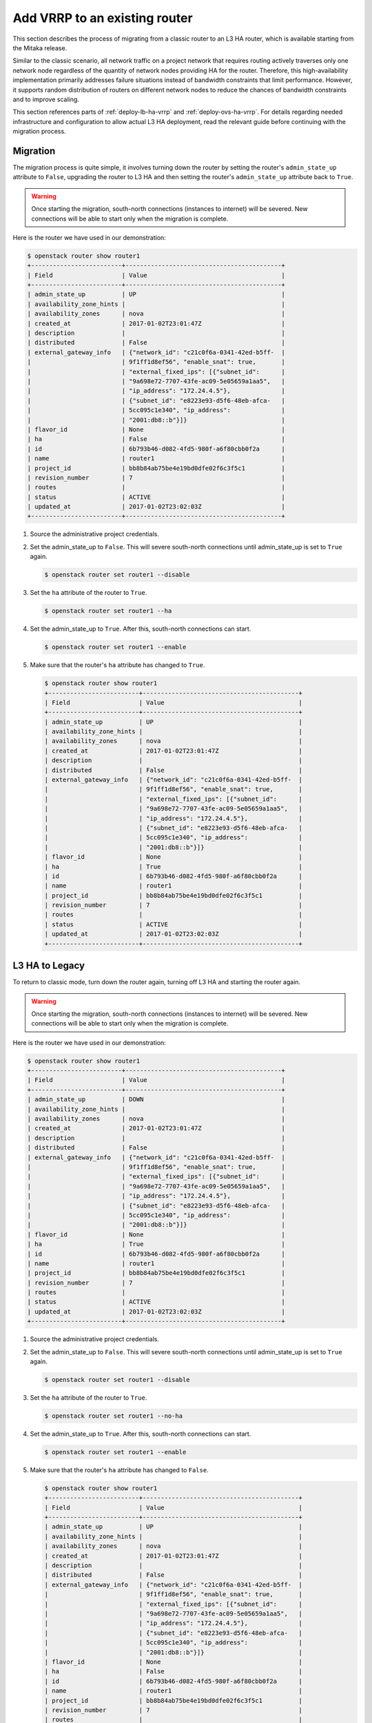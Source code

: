 .. _migration-to-vrrp:

==============================
Add VRRP to an existing router
==============================

This section describes the process of migrating from a classic router to an L3
HA router, which is available starting from the Mitaka release.

Similar to the classic scenario, all network traffic on a project network that
requires routing actively traverses only one network node regardless of the
quantity of network nodes providing HA for the router. Therefore, this
high-availability implementation primarily addresses failure situations instead
of bandwidth constraints that limit performance. However, it supports random
distribution of routers on different network nodes to reduce the chances of
bandwidth constraints and to improve scaling.

This section references parts of :ref:`deploy-lb-ha-vrrp` and
:ref:`deploy-ovs-ha-vrrp`. For details regarding needed infrastructure and
configuration to allow actual L3 HA deployment, read the relevant guide
before continuing with the migration process.

Migration
~~~~~~~~~

The migration process is quite simple, it involves turning down the router by
setting the router's ``admin_state_up`` attribute to ``False``, upgrading the
router to L3 HA and then setting the router's ``admin_state_up`` attribute back
to ``True``.

.. warning::

   Once starting the migration, south-north connections (instances to internet)
   will be severed. New connections will be able to start only when the
   migration is complete.

Here is the router we have used in our demonstration:

.. code-block:: console

   $ openstack router show router1
   +-------------------------+-------------------------------------------+
   | Field                   | Value                                     |
   +-------------------------+-------------------------------------------+
   | admin_state_up          | UP                                        |
   | availability_zone_hints |                                           |
   | availability_zones      | nova                                      |
   | created_at              | 2017-01-02T23:01:47Z                      |
   | description             |                                           |
   | distributed             | False                                     |
   | external_gateway_info   | {"network_id": "c21c0f6a-0341-42ed-b5ff-  |
   |                         | 9f1ff1d8ef56", "enable_snat": true,       |
   |                         | "external_fixed_ips": [{"subnet_id":      |
   |                         | "9a698e72-7707-43fe-ac09-5e05659a1aa5",   |
   |                         | "ip_address": "172.24.4.5"},              |
   |                         | {"subnet_id": "e8223e93-d5f6-48eb-afca-   |
   |                         | 5cc095c1e340", "ip_address":              |
   |                         | "2001:db8::b"}]}                          |
   | flavor_id               | None                                      |
   | ha                      | False                                     |
   | id                      | 6b793b46-d082-4fd5-980f-a6f80cbb0f2a      |
   | name                    | router1                                   |
   | project_id              | bb8b84ab75be4e19bd0dfe02f6c3f5c1          |
   | revision_number         | 7                                         |
   | routes                  |                                           |
   | status                  | ACTIVE                                    |
   | updated_at              | 2017-01-02T23:02:03Z                      |
   +-------------------------+-------------------------------------------+

#. Source the administrative project credentials.
#. Set the admin_state_up to ``False``. This will severe south-north
   connections until admin_state_up is set to ``True`` again.

   .. code-block:: console

      $ openstack router set router1 --disable

#. Set the ``ha`` attribute of the router to ``True``.

   .. code-block:: console

      $ openstack router set router1 --ha

#. Set the admin_state_up to ``True``.
   After this, south-north connections can start.

   .. code-block:: console

      $ openstack router set router1 --enable

#. Make sure that the router's ``ha`` attribute has changed to ``True``.

   .. code-block:: console

      $ openstack router show router1
      +-------------------------+-------------------------------------------+
      | Field                   | Value                                     |
      +-------------------------+-------------------------------------------+
      | admin_state_up          | UP                                        |
      | availability_zone_hints |                                           |
      | availability_zones      | nova                                      |
      | created_at              | 2017-01-02T23:01:47Z                      |
      | description             |                                           |
      | distributed             | False                                     |
      | external_gateway_info   | {"network_id": "c21c0f6a-0341-42ed-b5ff-  |
      |                         | 9f1ff1d8ef56", "enable_snat": true,       |
      |                         | "external_fixed_ips": [{"subnet_id":      |
      |                         | "9a698e72-7707-43fe-ac09-5e05659a1aa5",   |
      |                         | "ip_address": "172.24.4.5"},              |
      |                         | {"subnet_id": "e8223e93-d5f6-48eb-afca-   |
      |                         | 5cc095c1e340", "ip_address":              |
      |                         | "2001:db8::b"}]}                          |
      | flavor_id               | None                                      |
      | ha                      | True                                      |
      | id                      | 6b793b46-d082-4fd5-980f-a6f80cbb0f2a      |
      | name                    | router1                                   |
      | project_id              | bb8b84ab75be4e19bd0dfe02f6c3f5c1          |
      | revision_number         | 7                                         |
      | routes                  |                                           |
      | status                  | ACTIVE                                    |
      | updated_at              | 2017-01-02T23:02:03Z                      |
      +-------------------------+-------------------------------------------+


L3 HA to Legacy
~~~~~~~~~~~~~~~

To return to classic mode, turn down the router again, turning off L3 HA
and starting the router again.

.. warning::

   Once starting the migration, south-north connections (instances to internet)
   will be severed. New connections will be able to start only when the
   migration is complete.

Here is the router we have used in our demonstration:

.. code-block:: console

   $ openstack router show router1
   +-------------------------+-------------------------------------------+
   | Field                   | Value                                     |
   +-------------------------+-------------------------------------------+
   | admin_state_up          | DOWN                                      |
   | availability_zone_hints |                                           |
   | availability_zones      | nova                                      |
   | created_at              | 2017-01-02T23:01:47Z                      |
   | description             |                                           |
   | distributed             | False                                     |
   | external_gateway_info   | {"network_id": "c21c0f6a-0341-42ed-b5ff-  |
   |                         | 9f1ff1d8ef56", "enable_snat": true,       |
   |                         | "external_fixed_ips": [{"subnet_id":      |
   |                         | "9a698e72-7707-43fe-ac09-5e05659a1aa5",   |
   |                         | "ip_address": "172.24.4.5"},              |
   |                         | {"subnet_id": "e8223e93-d5f6-48eb-afca-   |
   |                         | 5cc095c1e340", "ip_address":              |
   |                         | "2001:db8::b"}]}                          |
   | flavor_id               | None                                      |
   | ha                      | True                                      |
   | id                      | 6b793b46-d082-4fd5-980f-a6f80cbb0f2a      |
   | name                    | router1                                   |
   | project_id              | bb8b84ab75be4e19bd0dfe02f6c3f5c1          |
   | revision_number         | 7                                         |
   | routes                  |                                           |
   | status                  | ACTIVE                                    |
   | updated_at              | 2017-01-02T23:02:03Z                      |
   +-------------------------+-------------------------------------------+

#. Source the administrative project credentials.
#. Set the admin_state_up to ``False``. This will severe south-north
   connections until admin_state_up is set to ``True`` again.

   .. code-block:: console

      $ openstack router set router1 --disable

#. Set the ``ha`` attribute of the router to ``True``.

   .. code-block:: console

      $ openstack router set router1 --no-ha

#. Set the admin_state_up to ``True``.
   After this, south-north connections can start.

   .. code-block:: console

      $ openstack router set router1 --enable

#. Make sure that the router's ``ha`` attribute has changed to ``False``.

   .. code-block:: console

      $ openstack router show router1
      +-------------------------+-------------------------------------------+
      | Field                   | Value                                     |
      +-------------------------+-------------------------------------------+
      | admin_state_up          | UP                                        |
      | availability_zone_hints |                                           |
      | availability_zones      | nova                                      |
      | created_at              | 2017-01-02T23:01:47Z                      |
      | description             |                                           |
      | distributed             | False                                     |
      | external_gateway_info   | {"network_id": "c21c0f6a-0341-42ed-b5ff-  |
      |                         | 9f1ff1d8ef56", "enable_snat": true,       |
      |                         | "external_fixed_ips": [{"subnet_id":      |
      |                         | "9a698e72-7707-43fe-ac09-5e05659a1aa5",   |
      |                         | "ip_address": "172.24.4.5"},              |
      |                         | {"subnet_id": "e8223e93-d5f6-48eb-afca-   |
      |                         | 5cc095c1e340", "ip_address":              |
      |                         | "2001:db8::b"}]}                          |
      | flavor_id               | None                                      |
      | ha                      | False                                     |
      | id                      | 6b793b46-d082-4fd5-980f-a6f80cbb0f2a      |
      | name                    | router1                                   |
      | project_id              | bb8b84ab75be4e19bd0dfe02f6c3f5c1          |
      | revision_number         | 7                                         |
      | routes                  |                                           |
      | status                  | ACTIVE                                    |
      | updated_at              | 2017-01-02T23:02:03Z                      |
      +-------------------------+-------------------------------------------+
